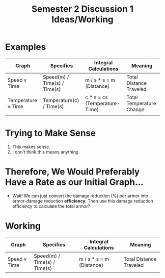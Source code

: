 #+TITLE: Semester 2 Discussion 1 Ideas/Working
#+DESCRIPTION: Ahh, can't think of an idea for the graph to choose...

* Examples
  | Graph              | Specifics                    | Integral Calculations         | Meaning                  |
  |--------------------+------------------------------+-------------------------------+--------------------------|
  | Speed v Time       | Speed(m) / Time(s) / Time(s) | m / s * s = m (Distance)      | Total Distance Traveled  |
  | Temperature v Time | Temperature(c) / Time(s)     | c * s = cs (Temperature-Time) | Total Temperature Change |
  |                    |                              |                               |                          |

* Trying to Make Sense
  1) This makes sense.
  2) I don't think this means anything.

* Therefore, We Would Preferably Have a *Rate* as our Initial Graph...
  - Wait! We can just convert the damage reduction (%) per armor into armor-damage reduction *efficiency*. Then use this damage reduction efficiency to calculate the total armor?

* Working
  | Graph              | Specifics                    | Integral Calculations         | Meaning                  |
  |--------------------+------------------------------+-------------------------------+--------------------------|
  | Speed v Time       | Speed(m) / Time(s) / Time(s) | m / s * s = m (Distance)      | Total Distance Traveled  |
